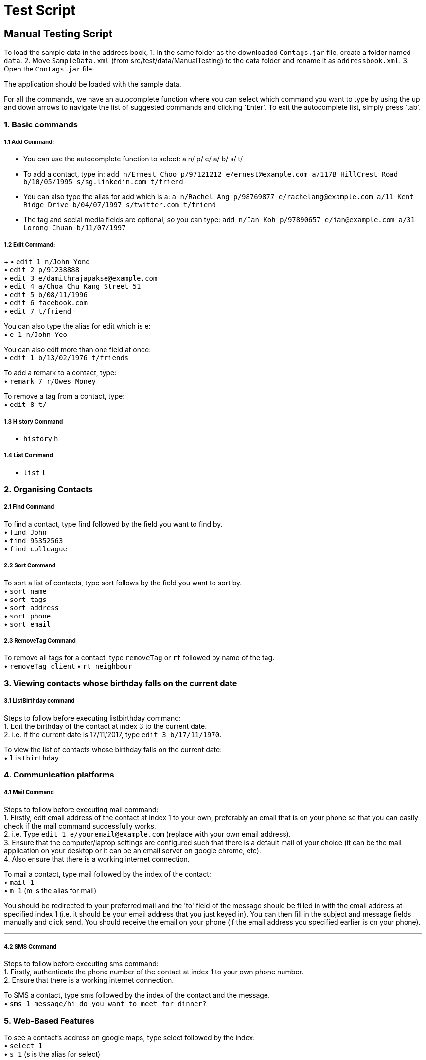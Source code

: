 = Test Script
:relfileprefix: team/
ifdef::env-github,env-browser[:outfilesuffix: .adoc]
:stylesDir: stylesheets

== Manual Testing Script

To load the sample data in the address book,
1. In the same folder as the downloaded `Contags.jar` file, create a folder named `data`.
2. Move `SampleData.xml` (from src/test/data/ManualTesting) to the data folder and rename it as `addressbook.xml`.
3. Open the `Contags.jar` file.

The application should be loaded with the sample data.

For all the commands, we have an autocomplete function where you can select which command you want to type by using the up and down arrows to navigate the list of suggested commands and clicking 'Enter'. To exit the autocomplete list, simply press 'tab'.

=== 1. Basic commands

===== 1.1 Add Command:

• You can use the autocomplete function to select: a n/ p/ e/ a/ b/ s/ t/
• To add a contact, type in: `add n/Ernest Choo p/97121212 e/ernest@example.com a/117B HillCrest Road b/10/05/1995 s/sg.linkedin.com t/friend`
• You can also type the alias for add which is a: `a n/Rachel Ang p/98769877 e/rachelang@example.com a/11 Kent Ridge Drive b/04/07/1997 s/twitter.com t/friend`
• The tag and social media fields are optional, so you can type: `add n/Ian Koh p/97890657 e/ian@example.com a/31 Lorong Chuan b/11/07/1997`

===== 1.2 Edit Command:
+
• `edit 1 n/John Yong` +
• `edit 2 p/91238888` +
• `edit 3 e/damithrajapakse@example.com` +
• `edit 4 a/Choa Chu Kang Street 51` +
• `edit 5 b/08/11/1996` +
• `edit 6 facebook.com` +
• `edit 7 t/friend` +

You can also type the alias for edit which is e: +
• `e 1 n/John Yeo`

You can also edit more than one field at once: +
• `edit 1 b/13/02/1976 t/friends`

To add a remark to a contact, type: +
• `remark 7 r/Owes Money`

To remove a tag from a contact, type: +
• `edit 8 t/`

===== 1.3 History Command

• `history` `h`

===== 1.4 List Command

• `list` `l`

=== 2. Organising Contacts

===== 2.1 Find Command

To find a contact, type find followed by the field you want to find by. +
• `find John` +
• `find 95352563` +
• `find colleague`

===== 2.2 Sort Command

To sort a list of contacts, type sort follows by the field you want to sort by. +
• `sort name` +
• `sort tags` +
• `sort address` +
• `sort phone` +
• `sort email`

===== 2.3 RemoveTag Command

To remove all tags for a contact, type `removeTag` or `rt` followed by name of the tag. +
• `removeTag client`
• `rt neighbour`

=== 3. Viewing contacts whose birthday falls on the current date

===== 3.1 ListBirthday command

Steps to follow before executing listbirthday command: +
1. Edit the birthday of the contact at index 3 to the current date. +
2. i.e. If the current date is 17/11/2017, type `edit 3 b/17/11/1970`.

To view the list of contacts whose birthday falls on the current date: +
• `listbirthday`

=== 4. Communication platforms

===== 4.1 Mail Command

Steps to follow before executing mail command: +
1. Firstly, edit email address of the contact at index 1 to your own, preferably an email that is on your phone so that you can easily check if the mail command successfully works. +
2. i.e. Type `edit 1 e/youremail@example.com` (replace with your own email address). +
3. Ensure that the computer/laptop settings are configured such that there is a default mail of your choice (it can be the mail application on your desktop or it can be an email server on google chrome, etc). +
4. Also ensure that there is a working internet connection. +

To mail a contact, type mail followed by the index of the contact: +
• `mail 1` +
• `m 1` (m is the alias for mail)

You should be redirected to your preferred mail and the 'to' field of the message should be filled in with the email address at specified index 1 (i.e. it should be your email address that you just keyed in). You can then fill in the subject and message fields manually and click send. You should receive the email on your phone (if the email address you specified earlier is on your phone).

---

===== 4.2 SMS Command

Steps to follow before executing sms command: +
1. Firstly, authenticate the phone number of the contact at index 1 to your own phone number. +
2. Ensure that there is a working internet connection.

To SMS a contact, type sms followed by the index of the contact and the message. +
• `sms 1 message/hi do you want to meet for dinner?`

=== 5. Web-Based Features

To see a contact's address on google maps, type select followed by the index: +
• `select 1` +
• `s 1` (s is the alias for select) +
The browser panel on top of the CLI should display the google maps page of the contact's address.

To view the social media page of a contact instead of the google map page of their address, type: +
• `toggle` +
• `t` (t is the alias for toggle) +
The browser panel on top of the CLI should display the contact's social media page if one has been added.

To switch back to the google maps page, type: +
• `toggle` `t` +
The browser panel on top of the CLI should refresh to show the google maps page.
